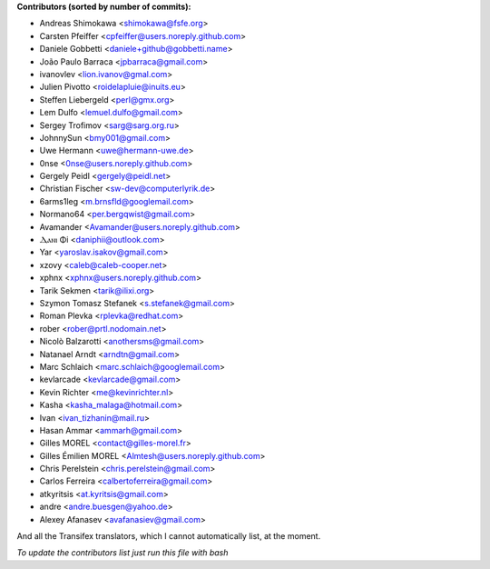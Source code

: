 .. 2>/dev/null
 names () 
 { 
 echo -e "\n exit;\n**Contributors (sorted by number of commits):**\n";
 git log --format='%aN:%aE' origin/master | sed 's/@users.github.com/@users.noreply.github.com/g' | awk 'BEGIN{FS=":"}{ct[$2]+=1;if (length($1) > length(e[$2])) {e[$2]=$1}}END{for (i in e)  { n[e[i]]=i;c[e[i]]+=ct[i] }; for (a in n) print c[a]"\t* "a" <"n[a]">";}' | sort -n -r | cut -f 2-
 }
 quine () 
 { 
 { 
 echo ".. 2>/dev/null";
 declare -f names | sed -e 's/^[[:space:]]*/ /';
 declare -f quine | sed -e 's/^[[:space:]]*/ /';
 echo -e " quine\n";
 names;
 echo -e "\nAnd all the Transifex translators, which I cannot automatically list, at the moment.\n\n*To update the contributors list just run this file with bash*"
 } > CONTRIBUTORS.rst;
 exit
 }
 quine


 exit;
**Contributors (sorted by number of commits):**

* Andreas Shimokawa <shimokawa@fsfe.org>
* Carsten Pfeiffer <cpfeiffer@users.noreply.github.com>
* Daniele Gobbetti <daniele+github@gobbetti.name>
* João Paulo Barraca <jpbarraca@gmail.com>
* ivanovlev <lion.ivanov@gmal.com>
* Julien Pivotto <roidelapluie@inuits.eu>
* Steffen Liebergeld <perl@gmx.org>
* Lem Dulfo <lemuel.dulfo@gmail.com>
* Sergey Trofimov <sarg@sarg.org.ru>
* JohnnySun <bmy001@gmail.com>
* Uwe Hermann <uwe@hermann-uwe.de>
* 0nse <0nse@users.noreply.github.com>
* Gergely Peidl <gergely@peidl.net>
* Christian Fischer <sw-dev@computerlyrik.de>
* 6arms1leg <m.brnsfld@googlemail.com>
* Normano64 <per.bergqwist@gmail.com>
* Avamander <Avamander@users.noreply.github.com>
* Ⲇⲁⲛⲓ Φi <daniphii@outlook.com>
* Yar <yaroslav.isakov@gmail.com>
* xzovy <caleb@caleb-cooper.net>
* xphnx <xphnx@users.noreply.github.com>
* Tarik Sekmen <tarik@ilixi.org>
* Szymon Tomasz Stefanek <s.stefanek@gmail.com>
* Roman Plevka <rplevka@redhat.com>
* rober <rober@prtl.nodomain.net>
* Nicolò Balzarotti <anothersms@gmail.com>
* Natanael Arndt <arndtn@gmail.com>
* Marc Schlaich <marc.schlaich@googlemail.com>
* kevlarcade <kevlarcade@gmail.com>
* Kevin Richter <me@kevinrichter.nl>
* Kasha <kasha_malaga@hotmail.com>
* Ivan <ivan_tizhanin@mail.ru>
* Hasan Ammar <ammarh@gmail.com>
* Gilles MOREL <contact@gilles-morel.fr>
* Gilles Émilien MOREL <Almtesh@users.noreply.github.com>
* Chris Perelstein <chris.perelstein@gmail.com>
* Carlos Ferreira <calbertoferreira@gmail.com>
* atkyritsis <at.kyritsis@gmail.com>
* andre <andre.buesgen@yahoo.de>
* Alexey Afanasev <avafanasiev@gmail.com>

And all the Transifex translators, which I cannot automatically list, at the moment.

*To update the contributors list just run this file with bash*
